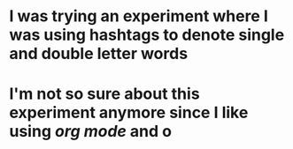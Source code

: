 * I was trying an experiment where I was using hashtags to denote single and double letter words
* I'm not so sure about this experiment anymore since I like using [[org mode]] and o